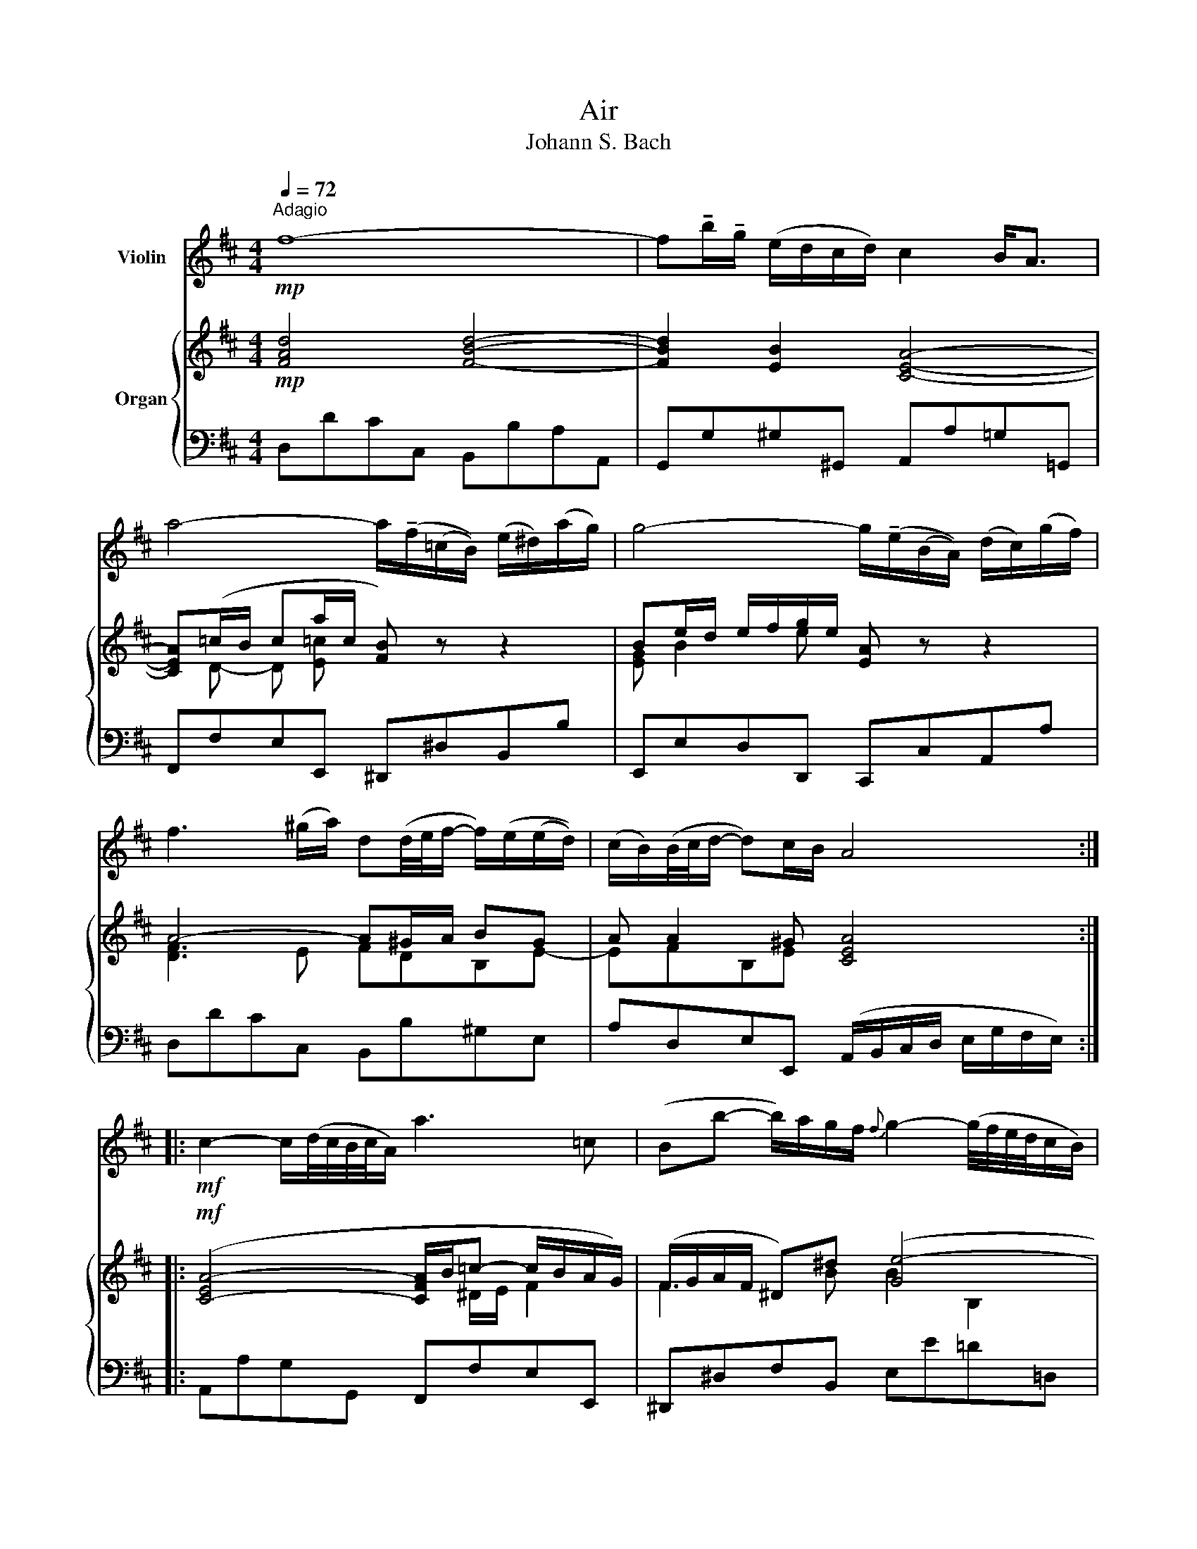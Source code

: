 X:1
T:Air
T:Johann S. Bach
%%score 1 { ( 2 4 ) | 3 }
L:1/8
Q:1/4=72
M:4/4
K:D
V:1 treble nm="Violin"
V:2 treble nm="Organ"
V:4 treble 
V:3 bass 
V:1
!mp!"^Adagio" f8- | f!tenuto!b/!tenuto!g/ (e/d/c/d/) c2 B<A | %2
 a4- a/(!tenuto!f/(=c/B/)) (e/^d/)(a/g/) | g4- g/(!tenuto!e/(B/A/)) (d/c/)(g/f/) | %4
 f3 (^g/a/) d(d/4e/4f/- f/)(e/(e/d/)) | (c/B/)(B/4c/4d/- d)c/B/ A4 :: %6
!mf! c2- c/(d/4c/4B/4c/4A/) a3 =c | (Bb- b/)a/g/f/{f} g2- (g/4f/4e/4d/4c/B/) | %8
 ^A/B/c- c/d/e- e/f/g- gf | (e/d/)(c/B/) (c/d/4e/4d){c} B4 | d2- d/(f/e/d/) b3 (a/^g/) | %11
 f/4e/4a/A (B3/2c/4d/4) (Tc>B) A2 |"Cpoco cresc."!p! d3 (f/e/) e3!mp! (g/f/) | f3!mf! (a/g/) g4 | %14
 A2- A/(c/e/g/) g/e/(f- f3/2g/4a/4) |!mf! d2- d/!<(!(f/a/!<)!=c'/) b3 d | %16
 c/e/ g2 B A(e/4f/4g/- g/)(fe/) | (d/4c/4Bc/) (dTc/)d/ d4 :| %18
V:2
!mp! [FAd]4 [FBd]4- | [FBd]2 [EB]2 [CEA]4- | [CEA](=c/B/ ca/c/ [FB]) z z2 | %3
 Be/d/ e/f/g/e/ [EA] z z2 | A4- A^G/A/ BG | A A2 ^G [CEA]4 ::!mf! ([C-EA-]4 [CFA]/B/=c- c/B/A/G/) | %7
 (F/G/A/F/ ^D)^d ([Ge-]4 | e4- e/d/c/B/ ^A/B/c) | BBB^A [DFB]4 | B,B (A/^G/A) (G>F G/A/B- | %11
 B) A2 ^G A4- |!p! A(B/!<(!=c/ B/^c/d- d)(c/B/ c/^d/e-!<)! | e)(^d/c/ d/e/f-!mf! f/d/e/B/) G2- | %14
 G/C/E/A/ cA- Ac/d/ [DA]2- | [DA]!mf![EG] [FA]2 [GB]4- | [GB]B (e2- e/d/c/B/) AB | %17
 [FA]2 (TG/F/G) [A,DF]4 :| %18
V:3
 D,DCC, B,,B,A,A,, | G,,G,^G,^G,, A,,A,=G,=G,, | F,,F,E,E,, ^D,,^D,B,,B, | E,,E,D,D,, C,,C,A,,A, | %4
 D,DCC, B,,B,^G,E, | A,D,E,E,, (A,,/B,,/C,/D,/ E,/G,/F,/E,/) :: A,,A,G,G,, F,,F,E,E,, | %7
 ^D,,^D,F,B,, E,E=D=D, | C,CB,B,, ^A,,B,,C,A,, | B,,G,E,F, B,,B,A,A,, | ^G,,^G,F,F,, E,,E,D,D,, | %11
 C,,C,D,E, A,,A,G,G,, |"Cpoco cresc." F,,F,G,G,, ^G,,^G,A,A,, | ^A,,^A,B,B,, E,EDD, | %14
 C,CA,C DD,=C,=C | B,B,,A,,A, G,G,,F,,F, | E,E,,D,,D, C,A,,D,G, | A,G,A,A,, D,,4 :| %18
V:4
 x8 | x8 | x D- D [E=c] x4 | [EG] B2 e x4 | [DF]3 E FDB,E- | EFB,E x4 :: x5 ^D/E/ F2 | %7
 F3 B B2 B,2 | C/D/E/F/ G/F/G/E/ FE/D/ CF | F(E/D/ GF/E/) x4 | E2 F2 B,E/F/ E2- | %11
 EEFE (E>D C/D/E/C/) | A, D2 B- B E2 c- | c F2 ^d B2- B/(B/G/E/) | AGFE D2 x2 | x4 D4 | %16
 E/(B,/E/G/ B/A/G/F/) E A2 G | x2 E2 x4 :| %18

